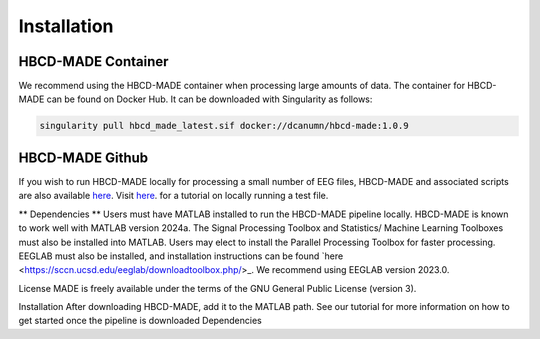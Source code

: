 Installation
=============

HBCD-MADE Container
--------------

We recommend using the HBCD-MADE container when processing large amounts of data. The container for HBCD-MADE can be found on Docker Hub. It can be downloaded with Singularity as follows:

.. code-block:: console

   singularity pull hbcd_made_latest.sif docker://dcanumn/hbcd-made:1.0.9

HBCD-MADE Github
-------

If you wish to run HBCD-MADE locally for processing a small number of EEG files, HBCD-MADE and associated scripts are also available `here <https://github.com/ChildDevLab/MADE-EEG-preprocessing-pipeline>`_. Visit `here <LINK>`_. for a tutorial on locally running a test file. 

** Dependencies **
Users must have MATLAB installed to run the HBCD-MADE pipeline locally. HBCD-MADE is known to work well with MATLAB version 2024a. The Signal Processing Toolbox and Statistics/ Machine Learning Toolboxes must also be installed into MATLAB. Users may elect to install the Parallel Processing Toolbox for faster processing. EEGLAB must also be installed, and installation instructions can be found `here <https://sccn.ucsd.edu/eeglab/downloadtoolbox.php/>_. We recommend using EEGLAB version 2023.0. 

License
MADE is freely available under the terms of the GNU General Public License (version 3). 

Installation
After downloading HBCD-MADE, add it to the MATLAB path. See our tutorial for more information on how to get started once the pipeline is downloaded
Dependencies 
